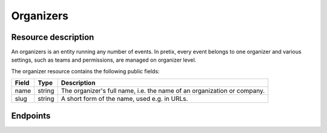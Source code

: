 Organizers
==========

Resource description
--------------------

An organizers is an entity running any number of events. In pretix, every event belongs to one
organizer and various settings, such as teams and permissions, are managed on organizer level.

The organizer resource contains the following public fields:

.. rst-class:: rest-resource-table

===================================== ========================== =======================================================
Field                                 Type                       Description
===================================== ========================== =======================================================
name                                  string                     The organizer's full name, i.e. the name of an
                                                                 organization or company.
slug                                  string                     A short form of the name, used e.g. in URLs.
===================================== ========================== =======================================================


Endpoints
---------

.. http:get:: /api/v1/organizers/

   Returns a list of all organizers the authenticated user/token has access to.

   **Example request**:

   .. sourcecode:: http

      GET /api/v1/organizers/ HTTP/1.1
      Host: pretix.eu
      Accept: application/json, text/javascript

   **Example response**:

   .. sourcecode:: http

      HTTP/1.1 200 OK
      Vary: Accept
      Content-Type: application/json

      {
        "count": 1,
        "next": null,
        "previous": null,
        "results": [
          {
            "name": "Big Events LLC",
            "slug": "Big Events",
          }
        ]
      }

   :query page: The page number in case of a multi-page result set, default is 1
   :statuscode 200: no error
   :statuscode 401: Authentication failure

.. http:get:: /api/v1/organizers/(organizer)/

   Returns information on one organizer account, identified by its slug.

   **Example request**:

   .. sourcecode:: http

      GET /api/v1/organizers/bigevents/ HTTP/1.1
      Host: pretix.eu
      Accept: application/json, text/javascript

   **Example response**:

   .. sourcecode:: http

      HTTP/1.1 200 OK
      Vary: Accept
      Content-Type: application/json

      {
        "name": "Big Events LLC",
        "slug": "Big Events",
      }

   :param organizer: The ``slug`` field of the organizer to fetch
   :statuscode 200: no error
   :statuscode 401: Authentication failure
   :statuscode 403: The requested organizer does not exist **or** you have no permission to view it.

